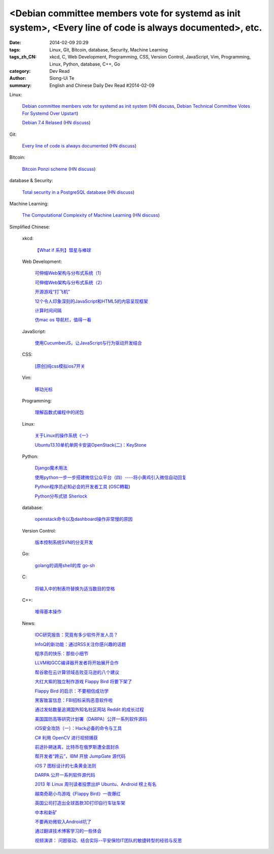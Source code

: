 <Debian committee members vote for systemd as init system>, <Every line of code is always documented>, etc.
###########################################################################################################

:date: 2014-02-09 20:29
:tags: Linux, Git, Bitcoin, database, Security, Machine Learning
:tags_zh_CN: xkcd, C, Web Development, Programming, CSS, Version Control, JavaScript, Vim, Programming, Linux, Python, database, C++, Go
:category: Dev Read
:author: Siong-Ui Te
:summary: English and Chinese Daily Dev Read #2014-02-09


Linux:

  `Debian committee members vote for systemd as init system <https://lists.debian.org/debian-ctte/2014/02/msg00294.html>`_
  (`HN discuss <https://news.ycombinator.com/item?id=7203364>`__,
  `Debian Technical Committee Votes For Systemd Over Upstart <http://linux.slashdot.org/story/14/02/09/1725229/debian-technical-committee-votes-for-systemd-over-upstart>`_)

  `Debian 7.4 Relased <http://www.debian.org/News/2014/20140208>`_
  (`HN discuss <https://news.ycombinator.com/item?id=7205531>`__)

Git:

  `Every line of code is always documented <http://mislav.uniqpath.com/2014/02/hidden-documentation/>`_
  (`HN discuss <https://news.ycombinator.com/item?id=7202146>`__)

Bitcoin:

  `Bitcoin Ponzi scheme <http://ponzi.io/>`_
  (`HN discuss <https://news.ycombinator.com/item?id=7202182>`__)

database & Security:

  `Total security in a PostgreSQL database <http://www.ibm.com/developerworks/library/os-postgresecurity/>`_
  (`HN discuss <https://news.ycombinator.com/item?id=7202603>`__)

Machine Learning:

  `The Computational Complexity of Machine Learning <https://www.cs.utexas.edu/~klivans/395t.html>`_
  (`HN discuss <https://news.ycombinator.com/item?id=7205049>`__)



Simplified Chinese:

  xkcd:

    `【What if 系列】彗星与棒球 <http://my.oschina.net/kiwivip/blog/198050>`_

  Web Development:

    `可伸缩Web架构与分布式系统（1） <http://blog.jobbole.com/58523/>`_

    `可伸缩Web架构与分布式系统（2） <http://blog.jobbole.com/58551/>`_

    `开源游戏“打飞机” <http://my.oschina.net/BruceWan/blog/197968>`_

    `12个令人印象深刻的JavaScript和HTML5的内容呈现框架 <http://www.oschina.net/translate/best-javascript-html5-presentation-frameworks>`_

    `计算时间间隔 <http://www.oschina.net/code/snippet_151849_33079>`_

    `仿mac os 导航栏，值得一看 <http://www.oschina.net/code/snippet_164404_33082>`_

  JavaScript:

    `使用CucumberJS，让JavaScript与行为驱动开发结合 <http://www.infoq.com/cn/news/2014/02/bdd-cucumberjs>`_

  CSS:

    `[原创]纯css模拟ios7开关 <http://www.oschina.net/code/snippet_1029305_33081>`_

  Vim:

    `移动光标 <http://my.oschina.net/fhd/blog/198039>`_

  Programming:

    `理解函数式编程中的闭包 <http://my.oschina.net/aiguozhe/blog/198023>`_

  Linux:

    `关于Linux的操作系统《一》 <http://my.oschina.net/finer1991/blog/198015>`_

    `Ubuntu13.10单机单网卡安装OpenStack(二)：KeyStone <http://my.oschina.net/wenhaowu/blog/198011>`_

  Python:

    `Django魔术用法 <http://my.oschina.net/u/1032854/blog/198014>`_

    `使用python一步一步搭建微信公众平台（四）----将小黄鸡引入微信自动回复 <http://my.oschina.net/yangyanxing/blog/197998>`_

    `Python程序员必知必会的开发者工具 <http://blog.jobbole.com/58226/>`_
    (`OSC轉載 <http://www.oschina.net/news/48645/python-developer-tools>`_)

    `Python分布式锁 Sherlock <http://www.oschina.net/p/sherlock>`_

  database:

    `openstack命令以及dashboard操作非常慢的原因 <http://my.oschina.net/u/138210/blog/198026>`_

  Version Control:

    `版本控制系统SVN的分支开发 <http://my.oschina.net/9991/blog/197966>`_

  Go:

    `golang的调用shell的库 go-sh <http://www.oschina.net/p/go-sh>`_

  C:

    `将输入中的制表符替换为适当数目的空格 <http://www.oschina.net/code/snippet_1166431_33085>`_

  C++:

    `堆得基本操作 <http://www.oschina.net/code/snippet_1019031_33077>`_

  News:

    `IDC研究报告：究竟有多少软件开发人员？ <http://www.infoq.com/cn/news/2014/02/IDC-software-developers>`_

    `InfoQ的新功能：通过RSS关注你感兴趣的话题 <http://www.infoq.com/cn/news/2014/02/infoq-topics-rss>`_

    `程序员的快乐：那些小细节 <http://www.infoq.com/cn/news/2014/02/programmer-happiness-details>`_

    `LLVM和GCC编译器开发者将开始展开合作 <http://www.solidot.org/story?sid=38261>`_

    `帮谷歌在云计算领域击败亚马逊的八个建议 <http://blog.jobbole.com/58352/>`_

    `大红大紫的独立制作游戏 Flappy Bird 将要下架了 <http://blog.jobbole.com/58455/>`_

    `Flappy Bird 的启示：不要相信成功学 <http://blog.jobbole.com/58554/>`_

    `黑客致富信息：FBI招标采购恶意软件啦 <http://blog.jobbole.com/58538/>`_

    `通过发帖数量追溯国外知名社区网站 Reddit 的成长过程 <http://blog.jobbole.com/58565/>`_

    `美国国防高等研究计划署（DARPA）公开一系列软件源码 <http://blog.jobbole.com/58604/>`_

    `iOS安全攻防（一）：Hack必备的命令与工具 <http://blog.jobbole.com/58623/>`_

    `C# 利用 OpenCV 进行视频捕获 <http://www.oschina.net/translate/video-capture-using-opencv-with-csharp>`_

    `前途扑朔迷离，比特币在俄罗斯遭全面封杀 <http://www.oschina.net/news/48649/russia-bans-bitcoin>`_

    `帮开发者“跨云”，IBM 开放 JumpGate 源代码 <http://www.oschina.net/news/48648/ibm-jumpgate-opensource>`_

    `iOS 7 图标设计的七条黄金法则 <http://www.oschina.net/news/48647/ios-7-icon-design>`_

    `DARPA 公开一系列软件源代码 <http://www.oschina.net/news/48646/darpa-open-catalog>`_

    `2013 年 Linux 周刊读者投票出炉 Ubuntu、Android 榜上有名 <http://www.oschina.net/news/48644/2013-linux-journal-survey-results>`_

    `越南奇葩小鸟游戏《Flappy Bird》一夜爆红 <http://www.geekfan.net/6069/>`_

    `英国公司打造出全球首款3D打印自行车钛车架 <http://www.geekfan.net/6061/>`_

    `中本和新矿 <http://tech2ipo.com/63307>`_

    `不要再劝微软入Android坑了 <http://tech2ipo.com/63310>`_

    `通过翻译技术博客学习的一些体会 <http://blog.jobbole.com/58672/>`_

    `视频演讲： 问题驱动、结合实际--平安保险IT团队的敏捷转型的经验与反思 <http://www.infoq.com/cn/presentations/experience-and-reflection-of-agile-transition-in-pingan-insurance-it-team>`_


